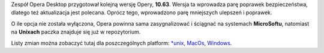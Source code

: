 .. title: Opera 10.63
.. slug: opera-10-63
.. date: 2010/10/13 19:10:09
.. tags: opera, aktualizacja
.. link:
.. description: Zespół Opera Desktop przygotował kolejną wersję Opery, 10.63. Wersja ta wprowadza parę poprawek bezpieczeństwa, dlatego też aktualizacja jest polecana. Oprócz tego, wprowadzono parę mniejszych ulepszeń i poprawek.

Zespół Opera Desktop przygotował kolejną wersję Opery, **10.63**. Wersja
ta wprowadza parę poprawek bezpieczeństwa, dlatego też aktualizacja jest
polecana. Oprócz tego, wprowadzono parę mniejszych ulepszeń i poprawek.

O ile opcja nie została wyłączona, Opera powinna sama zasygnalizować i
ściągnać na systemach **MicroSoftu**, natomiast na **Unixach** paczka
znajduje się już w repozytorium.

Listy zmian można zobaczyć tutaj dla poszczególnych platform:
`\*unix <http://www.opera.com/docs/changelogs/unix/1063/>`_,
`MacOs <http://www.opera.com/docs/changelogs/mac/1063/>`_,
`Windows <http://www.opera.com/docs/changelogs/windows/1063/>`_.
